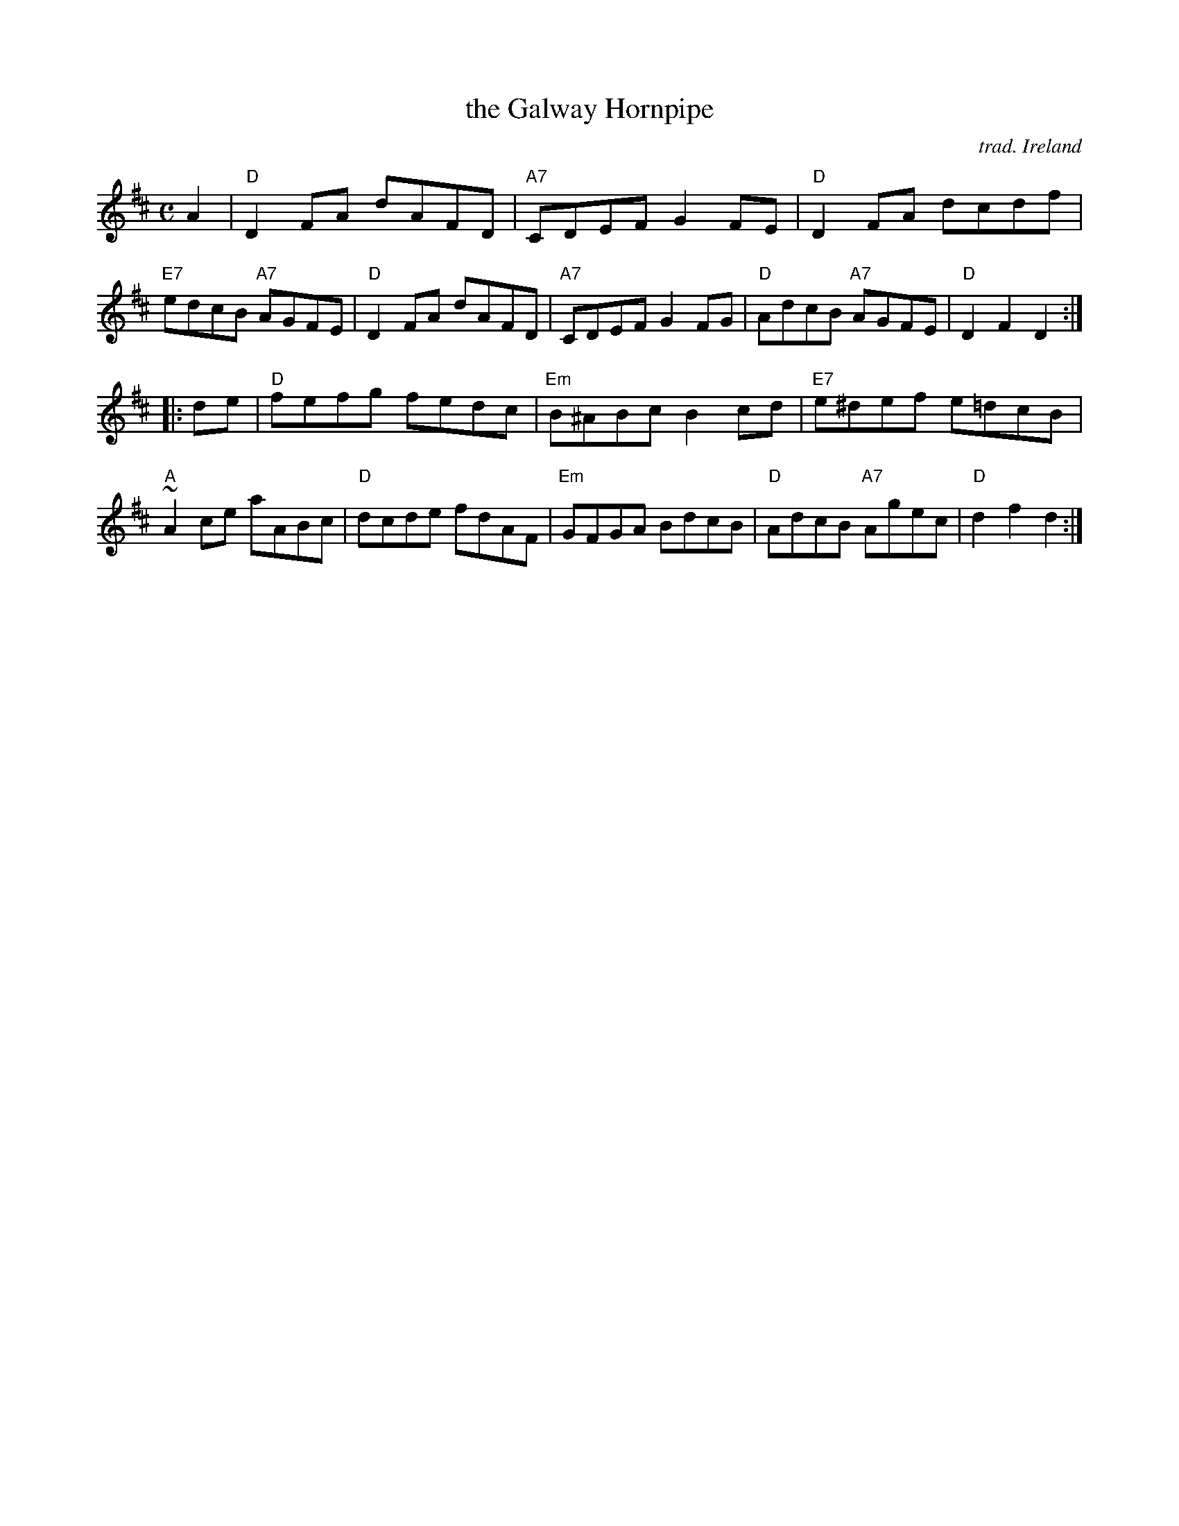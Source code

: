 X: 1
T: the Galway Hornpipe
C: trad. Ireland
R: hornpipe, reel
Z: 2020 John Chambers <jc:trillian.mit.edu>
S: https://www.facebook.com/groups/Fiddletuneoftheday/ 2020-09-23
S: https://www.facebook.com/groups/Fiddletuneoftheday/photos/
S: Fiddle Hell workshop 2021-11-7 led by Ellery Klein
M: C
L: 1/8
K: D
A2 |\
"D"D2FA dAFD | "A7"CDEF G2FE | "D"D2FA dcdf | "E7"edcB "A7"AGFE |\
"D"D2FA dAFD | "A7"CDEF G2FG | "D"AdcB "A7"AGFE | "D"D2F2 D2 :|
|: de |\
"D"fefg fedc | "Em"B^ABc B2cd | "E7"e^def e=dcB | "A"~A2ce aABc |\
"D"dcde fdAF | "Em"GFGA BdcB | "D"AdcB "A7"Agec | "D"d2f2 d2 :|
